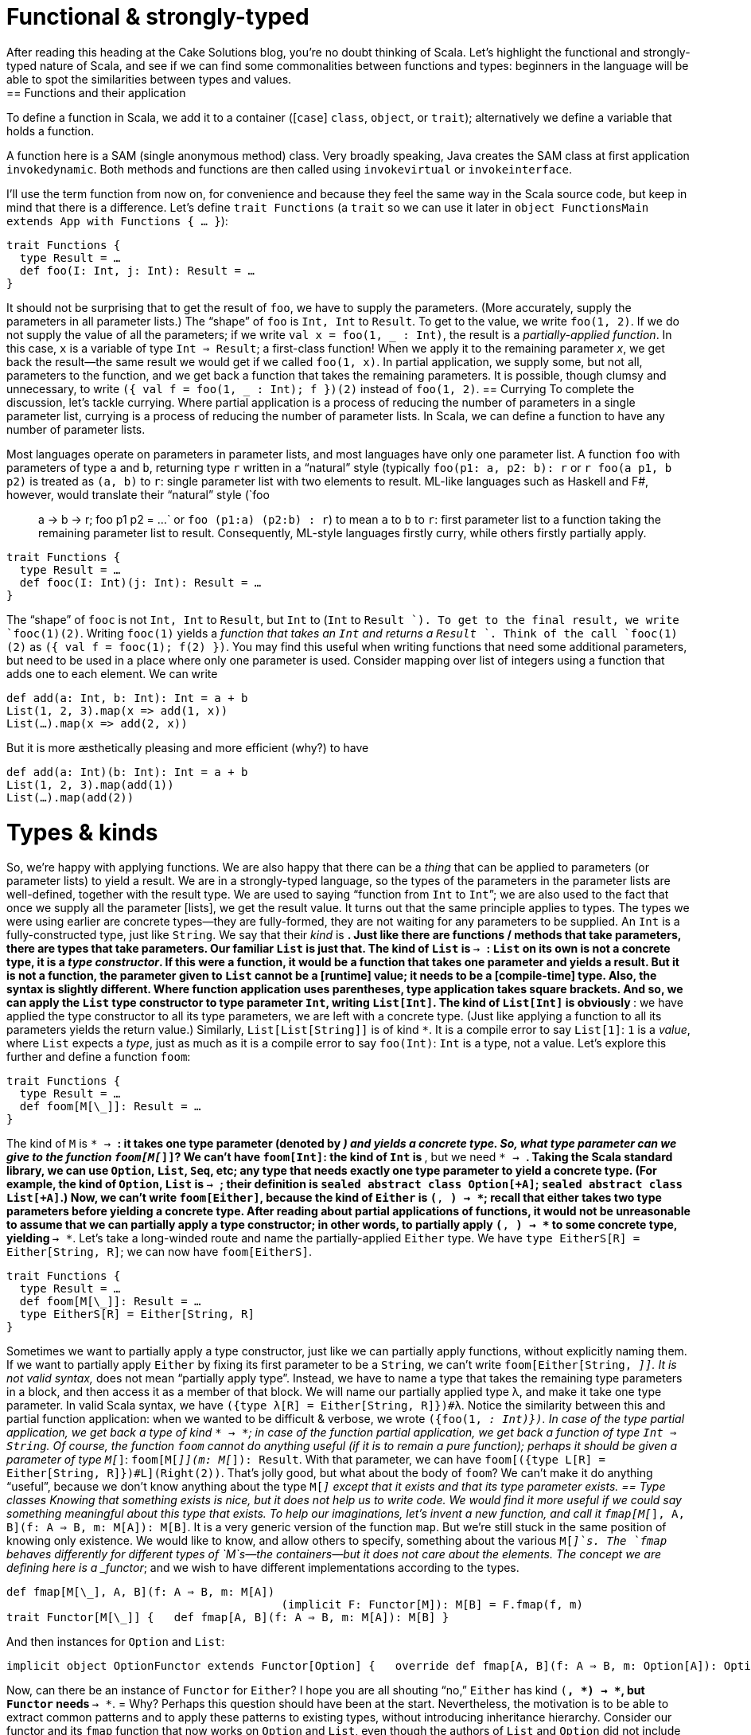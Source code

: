 = Functional & strongly-typed
After reading this heading at the Cake Solutions blog, you’re no doubt thinking of Scala. Let’s highlight the functional and strongly-typed nature of Scala, and see if we can find some commonalities between functions and types: beginners in the language will be able to spot the similarities between types and values.
== Functions and their application
To define a function in Scala, we add it to a container ([`case`] `class`, `object`, or `trait`); alternatively we define a variable that holds a function.
****
A function here is a SAM (single anonymous method) class. Very broadly speaking, Java creates the SAM class at first application `invokedynamic`. Both methods and functions are then called using `invokevirtual` or `invokeinterface`.
****
I’ll use the term function from now on, for convenience and because they feel the same way in the Scala source code, but keep in mind that there is a difference. Let’s define `trait Functions` (a `trait` so we can use it later in `object FunctionsMain extends App with Functions { ... }`):
```scala
trait Functions {
  type Result = …
  def foo(I: Int, j: Int): Result = …
}
```
It should not be surprising that to get the result of `foo`, we have to supply the parameters. (More accurately, supply the parameters in all parameter lists.) The “shape” of `foo` is `Int, Int` to `Result`. To get to the value, we write `foo(1, 2)`. If we do not supply the value of all the parameters; if we write `val x = foo(1, _ : Int)`, the result is a _partially-applied function_. In this case, `x` is a variable of type `Int => Result`; a first-class function! When we apply it to the remaining parameter _x_, we get back the result—the same result we would get if we called `foo(1, x)`. In partial application, we supply some, but not all, parameters to the function, and we get back a function that takes the remaining parameters. It is possible, though clumsy and unnecessary, to write `({ val f = foo(1, _ : Int); f })(2)` instead of `foo(1, 2)`.
== Currying
To complete the discussion, let’s tackle currying. Where partial application is a process of reducing the number of parameters in a single parameter list, currying is a process of reducing the number of parameter lists. In Scala, we can define a function to have any number of parameter lists.
****
Most languages operate on parameters in parameter lists, and most languages have only one parameter list. A function `foo` with parameters of type `a` and `b`, returning type `r` written in a “natural” style (typically `foo(p1: a, p2: b): r` or `r foo(a p1, b p2)` is treated as `(a, b)` to  `r`: single parameter list with two elements to result. ML-like languages such as Haskell and F#, however, would translate their “natural” style (`foo :: a -> b -> r; foo p1 p2 = ...` or `foo (p1:a) (p2:b) : r`) to mean `a` to `b` to `r`: first parameter list to a function taking the remaining parameter list to result. Consequently, ML-style languages firstly curry, while others firstly partially apply.
****
```scala
trait Functions {
  type Result = …
  def fooc(I: Int)(j: Int): Result = …
}
```
The “shape” of `fooc` is not `Int, Int` to `Result`, but `Int` to (`Int` to `Result `). To get to the final result, we write `fooc(1)(2)`. Writing `fooc(1)` yields a _function that takes an `Int` and returns a `Result `_. Think of the call `fooc(1)(2)` as `({ val f = fooc(1); f(2) })`. You may find this useful when writing functions that need some additional parameters, but need to be used in a place where only one parameter is used. Consider mapping over list of integers using a function that adds one to each element. We can write
```scala
def add(a: Int, b: Int): Int = a + b
List(1, 2, 3).map(x => add(1, x))
List(…).map(x => add(2, x))
```
But it is more æsthetically pleasing and more efficient (why?) to have
```scala
def add(a: Int)(b: Int): Int = a + b
List(1, 2, 3).map(add(1))
List(…).map(add(2))
```
= Types & kinds
So, we’re happy with applying functions. We are also happy that there can be a _thing_ that can be applied to parameters (or parameter lists) to yield a result. We are in a strongly-typed language, so the types of the parameters in the parameter lists are well-defined, together with the result type. We are used to saying “function from `Int` to `Int`”; we are also used to the fact that once we supply all the parameter [lists], we get the result value.
It turns out that the same principle applies to types. The types we were using earlier are concrete types—they are fully-formed, they are not waiting for any parameters to be supplied. An `Int` is a fully-constructed type, just like `String`. We say that their _kind_ is `*`. Just like there are functions / methods that take parameters, there are types that take parameters. Our familiar `List` is just that. The kind of `List` is `* -> *`: `List` on its own is not a concrete type, it is a _type constructor_. If this were a function, it would be a function that takes one parameter and yields a result. But it is not a function, the parameter given to `List` cannot be a [runtime] value; it needs to be a [compile-time] type. Also, the syntax is slightly different. Where function application uses parentheses, type application takes square brackets. And so, we can apply the `List` type constructor to type parameter `Int`, writing `List[Int]`. The kind of `List[Int]` is obviously `*`: we have applied the type constructor to all its type parameters, we are left with a concrete type. (Just like applying a function to all its parameters yields the return value.) Similarly, `List[List[String]]` is of kind `*`. It is a compile error to say `List[1]`: `1` is a _value_, where `List` expects a _type_, just as much as it is a compile error to say `foo(Int)`: `Int` is a type, not a value.
Let’s explore this further and define a function `foom`:
```scala
trait Functions {
  type Result = …
  def foom[M[\_]]: Result = …
}
```
The kind of `M` is `* -> *`: it takes one type parameter (denoted by `_`) and yields a concrete type. So, what type parameter can we give to the function `foom[M[_]]`? We can’t have `foom[Int]`: the kind of `Int` is `*`, but we need `* -> *`. Taking the Scala standard library, we can use `Option`, `List`, `Seq`, etc; any type that needs exactly one type parameter to yield a concrete type. (For example, the kind of `Option`, `List` is `* -> *`; their definition is `sealed abstract class Option[+A]`; `sealed abstract class List[+A]`.) Now, we can’t write `foom[Either]`, because the kind of `Either` is `(*, *) -> *`; recall that either takes two type parameters before yielding a concrete type. After reading about partial applications of functions, it would not be unreasonable to assume that we can partially apply a type constructor; in other words, to partially apply `(*, *) -> *` to some concrete type, yielding `* -> *`. Let’s take a long-winded route and name the partially-applied `Either` type. We have `type EitherS[R] = Either[String, R]`; we can now have `foom[EitherS]`.
```scala
trait Functions {
  type Result = …
  def foom[M[\_]]: Result = …
  type EitherS[R] = Either[String, R]
}
```
Sometimes we want to partially apply a type constructor, just like we can partially apply functions, without explicitly naming them. If we want to partially apply `Either` by fixing its first parameter to be a `String`, we can’t write `foom[Either[String, _]]`. It is not valid syntax, `_` does not mean “partially apply type”. Instead, we have to name a type that takes the remaining type parameters in a block, and then access it as a member of that block. We will name our partially applied type λ, and make it take one type parameter. In valid Scala syntax, we have `({type λ[R] = Either[String, R]})#λ`. Notice the similarity between this and partial function application: when we wanted to be difficult & verbose, we wrote `({foo(1, _: Int)})`. In case of the type partial application, we get back a type of kind `* -> *`; in case of the function partial application, we get back a function of type `Int => String`.
Of course, the function `foom` cannot do anything useful (if it is to remain a pure function); perhaps it should be given a parameter of type `M[_]`: `foom[M[_]](m: M[_]): Result`. With that parameter, we can have `foom[({type L[R] = Either[String, R]})#L](Right(2))`. That’s jolly good, but what about the body of `foom`? We can’t make it do anything “useful”, because we don’t know anything about the type `M[_]` except that it exists and that its type parameter exists.
== Type classes
Knowing that something exists is nice, but it does not help us to write code. We would find it more useful if we could say something meaningful about this type that exists. To help our imaginations, let’s invent a new function, and call it `fmap[M[_], A, B](f: A => B, m: M[A]): M[B]`. It is a very generic version of the function `map`. But we’re still stuck in the same position of knowing only existence. We would like to know, and allow others to specify, something about the various `M[_]`s. The `fmap` behaves differently for different types of `M`s—the containers—but it does not care about the elements. The concept we are defining here is a _functor_; and we wish to have different implementations according to the types.
```scala
def fmap[M[\_], A, B](f: A ⇒ B, m: M[A])
					 (implicit F: Functor[M]): M[B] = F.fmap(f, m) 
trait Functor[M[\_]] {   def fmap[A, B](f: A ⇒ B, m: M[A]): M[B] }
```
And then instances for `Option` and `List`:
```scala
implicit object OptionFunctor extends Functor[Option] {   override def fmap[A, B](f: A ⇒ B, m: Option[A]): Option[B] = m match {     case Some(a) ⇒ Some(f(a))     case None ⇒ None   } }  implicit object ListFunctor extends Functor[List] {   override def fmap[A, B](f: A ⇒ B, m: List[A]): List[B] = m match {     case Nil ⇒ Nil     case h::t ⇒ f(h)::fmap(f, t)   } }
```
Now, can there be an instance of `Functor` for `Either`? I hope you are all shouting “no,” `Either` has kind `(*, *) -> *`, but `Functor` needs `* -> *`.
= Why?
Perhaps this question should have been at the start. Nevertheless, the motivation is to be able to extract common patterns and to apply these patterns to existing types, without introducing inheritance hierarchy. Consider our functor and its `fmap` function that now works on `Option` and `List`, even though the authors of `List` and `Option` did not include `fmap` in their definitions. If you find yourself writing similar code, you should attempt to make it as generic as possible. Once you master this in the world of values (i.e. spotting that there is a `map`, `find`, `foreach` operation), you should master this at the level of types. As further reading, head over to [http://underscore.io/books/shapeless-guide/] and explore Shapeless: a library for type-level programming.
